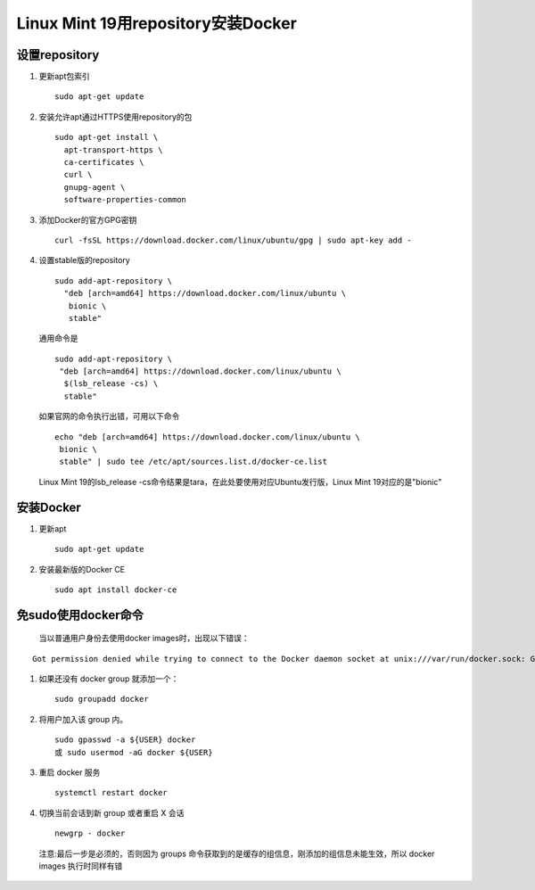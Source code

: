********************************
Linux Mint 19用repository安装Docker
********************************
设置repository
=============
#. 更新apt包索引
   ::
 	  sudo apt-get update
#. 安装允许apt通过HTTPS使用repository的包
   ::
    sudo apt-get install \
      apt-transport-https \
      ca-certificates \
      curl \
      gnupg-agent \
      software-properties-common
#. 添加Docker的官方GPG密钥
   ::
   	curl -fsSL https://download.docker.com/linux/ubuntu/gpg | sudo apt-key add -
#. 设置stable版的repository
   ::
     sudo add-apt-repository \
       "deb [arch=amd64] https://download.docker.com/linux/ubuntu \
        bionic \
        stable"
   通用命令是
   ::
      sudo add-apt-repository \
       "deb [arch=amd64] https://download.docker.com/linux/ubuntu \
        $(lsb_release -cs) \
        stable" 
   如果官网的命令执行出错，可用以下命令
   ::
        echo "deb [arch=amd64] https://download.docker.com/linux/ubuntu \
         bionic \
         stable" | sudo tee /etc/apt/sources.list.d/docker-ce.list

   Linux Mint 19的lsb_release -cs命令结果是tara，在此处要使用对应Ubuntu发行版，Linux Mint 19对应的是"bionic"

安装Docker
========
#. 更新apt
   ::
 	sudo apt-get update
#. 安装最新版的Docker CE
   ::
	sudo apt install docker-ce

	
免sudo使用docker命令
=================
 | 当以普通用户身份去使用docker images时，出现以下错误：
::

 Got permission denied while trying to connect to the Docker daemon socket at unix:///var/run/docker.sock: Get http://%2Fvar%2Frun%2Fdocker.sock/v1.26/images/json: dial unix /var/run/docker.sock: connect: permission denied
#. 如果还没有 docker group 就添加一个：
   ::
    sudo groupadd docker
#. 将用户加入该 group 内。
   ::
    sudo gpasswd -a ${USER} docker
    或 sudo usermod -aG docker ${USER}
#. 重启 docker 服务
   ::
    systemctl restart docker
#. 切换当前会话到新 group 或者重启 X 会话
   ::
    newgrp - docker
 注意:最后一步是必须的，否则因为 groups 命令获取到的是缓存的组信息，刚添加的组信息未能生效，所以 docker images 执行时同样有错
